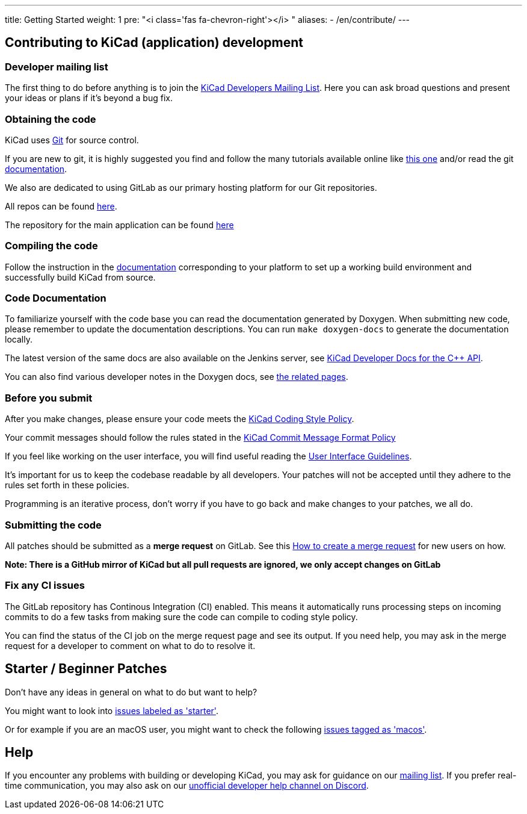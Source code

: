 ---
title: Getting Started
weight: 1
pre: "<i class='fas fa-chevron-right'></i> "
aliases:
- /en/contribute/
---

== Contributing to KiCad (application) development




=== Developer mailing list
The first thing to do before anything is to join the
link:https://groups.google.com/a/kicad.org/g/devlist[KiCad Developers Mailing List].
Here you can ask broad questions and present your ideas or plans if it's beyond a bug fix.


=== Obtaining the code
KiCad uses link:https://git-scm.com/book/en/v2/Getting-Started-What-is-Git[Git]
for source control.

If you are new to git, it is highly suggested you
find and follow the many tutorials available online like
link:http://learngitbranching.js.org/[this one]
and/or read the git link:https://git-scm.com/doc[documentation].


We also are dedicated to using GitLab as our primary hosting platform for our Git repositories.

All repos can be found https://gitlab.com/kicad/[here].


The repository for the main application can be found https://gitlab.com/kicad/code/kicad/[here]

=== Compiling the code
Follow the instruction in the link:../build/[documentation]
corresponding to your platform to set up a working build environment
and successfully build KiCad from source.

=== Code Documentation

To familiarize yourself with the code base you can read the
documentation generated by Doxygen. When submitting new code, please
remember to update the documentation descriptions. You can run
`make doxygen-docs` to generate the documentation locally.

The latest version of the same docs are also available on the Jenkins
server, see
link:http://docs.kicad.org/doxygen/namespaces.html[KiCad Developer Docs for the {cpp} API].

You can also find various developer notes in the Doxygen docs, see
link:http://docs.kicad.org/doxygen/pages.html[the
related pages].

=== Before you submit
After you make changes, please ensure your code meets the link:../rules-guidelines/code-style/[KiCad
Coding Style Policy].

Your commit messages should follow the rules stated in the link:../rules-guidelines/commit/[KiCad
Commit Message Format Policy]

If you feel like working on the user interface, you will find useful reading the
link:../rules-guidelines/ui/[User Interface Guidelines].

It's important for us to keep the codebase readable by
all developers. Your patches will not be accepted until they adhere to the rules set forth in these
policies.

Programming is an iterative process, don't worry if you have to go back and make changes to your patches, we all do.

=== Submitting the code
All patches should be submitted as a *merge request* on GitLab.
See this https://docs.gitlab.com/ee/user/project/merge_requests/creating_merge_requests.html[How to create a merge request] for new users on how.

*Note: There is a GitHub mirror of KiCad but all pull requests are ignored, we only accept changes on GitLab*

=== Fix any CI issues
The GitLab repository has Continous Integration (CI) enabled. This means it automatically runs processing steps on incoming commits to do a few tasks from making sure
the code can compile to coding style policy.

You can find the status of the CI job on the merge request page and see its output. If you need help, you may ask in the merge request for a developer to comment on what to do to resolve it.


== Starter / Beginner Patches
Don't have any ideas in general on what to do but want to help?

You might want to look into link:++https://gitlab.com/kicad/code/kicad/issues?scope=all&utf8=%E2%9C%93&state=opened&label_name[]=starter++[issues labeled as 'starter'].

Or for example if you are an macOS user, you might want to check the
following
link:++https://gitlab.com/kicad/code/kicad/issues?scope=all&utf8=%E2%9C%93&state=opened&label_name[]=macos++[issues tagged as 'macos'].

== Help

If you encounter any problems with building or developing KiCad, you may ask for guidance on our
link:https://groups.google.com/a/kicad.org/g/devlist[mailing list]. If you prefer real-time
communication, you may also ask on our link:++https://discord.gg/xEPC8QXFnS++[unofficial developer
help channel on Discord].
